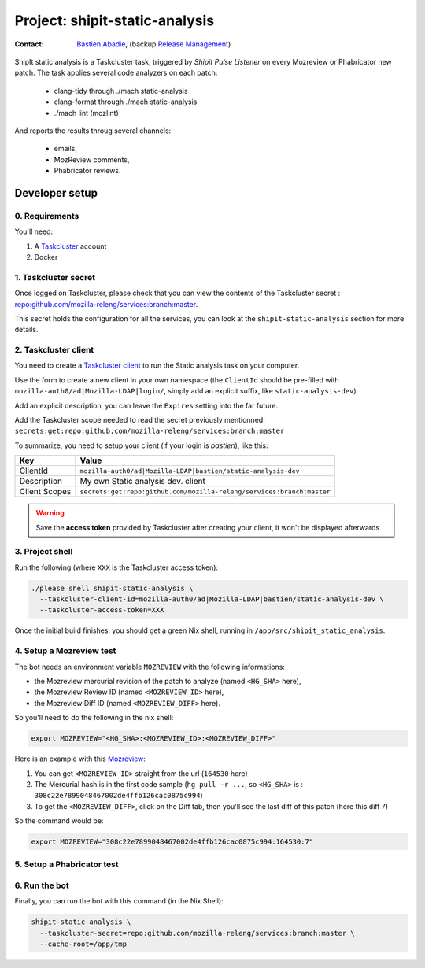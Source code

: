 .. _shipit-static-analysis-project:

Project: shipit-static-analysis
===============================

:contact: `Bastien Abadie`_, (backup `Release Management`_)

ShipIt static analysis is a Taskcluster task, triggered by *Shipit Pulse Listener* on every Mozreview or Phabricator new patch.
The task applies several code analyzers on each patch:

 * clang-tidy through ./mach static-analysis
 * clang-format through ./mach static-analysis
 * ./mach lint (mozlint)

And reports the results throug several channels:

 * emails,
 * MozReview comments,
 * Phabricator reviews.

Developer setup
---------------

0. Requirements
"""""""""""""""

You'll need:

1. A `Taskcluster`_ account
2. Docker

1. Taskcluster secret
"""""""""""""""""""""

Once logged on Taskcluster, please check that you can view the contents of the Taskcluster secret : `repo:github.com/mozilla-releng/services:branch:master <https://tools.taskcluster.net/secrets/repo%3Agithub.com%2Fmozilla-releng%2Fservices%3Abranch%3Amaster>`_.

This secret holds the configuration for all the services, you can look at the ``shipit-static-analysis`` section for more details.

2. Taskcluster client
"""""""""""""""""""""

You need to create a `Taskcluster client`_ to run the Static analysis task on your computer.

Use the form to create a new client in your own namespace (the ``ClientId`` should be pre-filled with ``mozilla-auth0/ad|Mozilla-LDAP|login/``, simply add an explicit suffix, like ``static-analysis-dev``)

Add an explicit description, you can leave the ``Expires`` setting into the far future.

Add the Taskcluster scope needed to read the secret previously mentionned: ``secrets:get:repo:github.com/mozilla-releng/services:branch:master``

To summarize, you need to setup your client (if your login is `bastien`), like this:

============= ====================================================================
Key           Value
============= ====================================================================
ClientId      ``mozilla-auth0/ad|Mozilla-LDAP|bastien/static-analysis-dev``
Description   My own Static analysis dev. client
Client Scopes ``secrets:get:repo:github.com/mozilla-releng/services:branch:master``
============= ====================================================================


.. warning::
  Save the **access token** provided by Taskcluster after creating your client, it won't be displayed afterwards


3. Project shell
""""""""""""""""

Run the following (where ``XXX`` is the Taskcluster access token):

.. code-block:: shell

  ./please shell shipit-static-analysis \
    --taskcluster-client-id=mozilla-auth0/ad|Mozilla-LDAP|bastien/static-analysis-dev \
    --taskcluster-access-token=XXX

Once the initial build finishes, you should get a green Nix shell, running in ``/app/src/shipit_static_analysis``.

4. Setup a Mozreview test
"""""""""""""""""""""""""

The bot needs an environment variable ``MOZREVIEW`` with the following informations:

* the Mozreview mercurial revision of the patch to analyze (named ``<HG_SHA>`` here),
* the Mozreview Review ID (named ``<MOZREVIEW_ID>`` here), 
* the Mozreview Diff ID (named ``<MOZREVIEW_DIFF>`` here).

So you'll need to do the following in the nix shell:

.. code-block:: shell
  
  export MOZREVIEW="<HG_SHA>:<MOZREVIEW_ID>:<MOZREVIEW_DIFF>"

Here is an example with this `Mozreview <https://reviewboard.mozilla.org/r/164530/>`_:

1. You can get ``<MOZREVIEW_ID>`` straight from the url (``164530`` here)
2. The Mercurial hash is in the first code sample (``hg pull -r ...``, so ``<HG_SHA>`` is : ``308c22e7899048467002de4ffb126cac0875c994``)
3. To get the ``<MOZREVIEW_DIFF>``, click on the Diff tab, then you'll see the last diff of this patch (here this diff 7)

So the command would be:

.. code-block:: shell
  
  export MOZREVIEW="308c22e7899048467002de4ffb126cac0875c994:164530:7"



5. Setup a Phabricator test
"""""""""""""""""""""""""""


6. Run the bot
""""""""""""""

Finally, you can run the bot with this command (in the Nix Shell):

.. code-block:: shell

  shipit-static-analysis \
    --taskcluster-secret=repo:github.com/mozilla-releng/services:branch:master \
    --cache-root=/app/tmp


.. _`Bastien Abadie`: https://github.com/La0
.. _`Release Management`: https://wiki.mozilla.org/Release_Management
.. _`Taskcluster`: https://tools.taskcluster.net/
.. _`Taskcluster client`: https://tools.taskcluster.net/auth/clients

